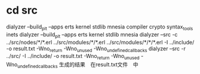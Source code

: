 * cd src
  dialyzer --build_plt --apps erts kernel stdlib mnesia compiler crypto  syntax_tools inets
  dialyzer --build_plt --apps erts kernel stdlib mnesia
  dialyzer --src -c ../src/nodes/*/*.erl ../src/modules/*/*.erl ../src/modules/*/*/*.erl -I ../include/ -o result.txt  -Wno_return -Wno_unused -Wno_undefined_callbacks
  dialyzer --src -r ../src/ -I ../include/ -o result.txt  -Wno_return -Wno_unused -Wno_undefined_callbacks
  生成的结果　在result.txt文件　中
